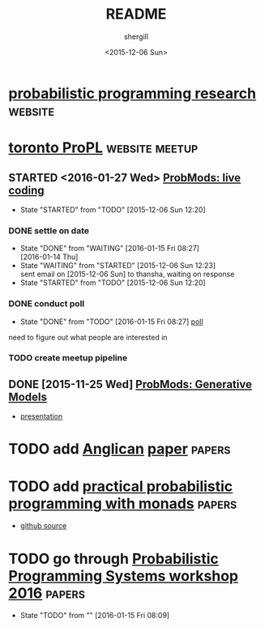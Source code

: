 #+TITLE: README
#+DATE: <2015-12-06 Sun>
#+AUTHOR: shergill
#+EMAIL: suhailshergill@gmail.com
#+OPTIONS: ':nil *:t -:t ::t <:t H:3 \n:nil ^:t arch:headline author:t c:nil
#+OPTIONS: creator:comment d:(not "LOGBOOK") date:t e:t email:nil f:t inline:t
#+OPTIONS: num:t p:nil pri:nil stat:t tags:t tasks:t tex:t timestamp:t toc:t
#+OPTIONS: todo:t |:t
#+CREATOR: Emacs 24.3.1 (Org mode 8.2.5h)
#+DESCRIPTION:
#+EXCLUDE_TAGS: noexport
#+KEYWORDS:
#+LANGUAGE: en
#+SELECT_TAGS: export
#+PROPERTY: dir-dyn yes 
#+PROPERTY: dir ~
#+STARTUP: hideblocks
* [[http://probabilistic-programming.org/research/][probabilistic programming research]]                                :website:
* [[http://www.meetup.com/Toronto-Probabilistic-Programming-Meetup/][toronto ProPL]]                                              :website:meetup:
** STARTED <2016-01-27 Wed> [[http://www.meetup.com/Toronto-Probabilistic-Programming-Meetup/events/227046918/][ProbMods: live coding]]
   - State "STARTED"    from "TODO"       [2015-12-06 Sun 12:20]
*** DONE settle on date
    CLOSED: [2016-01-15 Fri 08:27]
    - State "DONE"       from "WAITING"    [2016-01-15 Fri 08:27] \\
      [2016-01-14 Thu]
    - State "WAITING"    from "STARTED"    [2015-12-06 Sun 12:23] \\
      sent email on [2015-12-06 Sun] to thansha, waiting on response
    - State "STARTED"    from "TODO"       [2015-12-06 Sun 12:20]
*** DONE conduct poll
    CLOSED: [2016-01-15 Fri 08:27]
    - State "DONE"       from "TODO"       [2016-01-15 Fri 08:27]
      [[http://www.meetup.com/Toronto-Probabilistic-Programming-Meetup/messages/boards/thread/49464224][poll]]
    need to figure out what people are interested in
*** TODO create meetup pipeline
** DONE [2015-11-25 Wed] [[http://www.meetup.com/Toronto-Probabilistic-Programming-Meetup/events/226746558/][ProbMods: Generative Models]]
   - [[https://docs.google.com/presentation/d/1luD-4fwZ7Cq5Y8ZPHeUtW_4KEoI_YcoqKQBXlI2d6r4/edit?usp%3Dsharing][presentation]]
* TODO add [[http://www.robots.ox.ac.uk/~fwood/anglican/][Anglican]] [[http://www.robots.ox.ac.uk/~fwood/anglican/assets/pdf/wood-aistats-2014b.pdf][paper]]                                            :papers:
* TODO add [[https://dl.acm.org/citation.cfm?id=2804317][practical probabilistic programming with monads]]           :papers:
  - [[https://github.com/adscib/monad-bayes][github source]]
* TODO go through [[http://conf.researchr.org/track/POPL-2016/pps-2016#program][Probabilistic Programming Systems workshop 2016]]    :papers:
  
  - State "TODO"       from ""           [2016-01-15 Fri 08:09] \\

  :PROPERTIES:
  :CUSTOM_ID: 35528fb0-bed4-4122-b896-d94e13497bc3
  :END:
